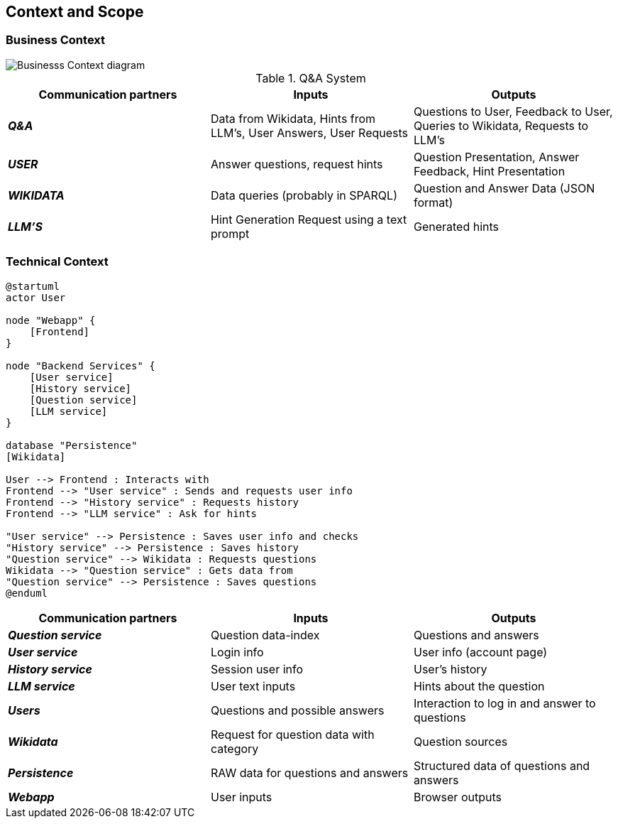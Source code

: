 ifndef::imagesdir[:imagesdir: ../images]

[[section-context-and-scope]]
== Context and Scope


ifdef::arc42help[]
[role="arc42help"]
****
.Contents
Context and scope - as the name suggests - delimits your system (i.e. your scope) from all its communication partners
(neighboring systems and users, i.e. the context of your system). It thereby specifies the external interfaces.

If necessary, differentiate the business context (domain specific inputs and outputs) from the technical context (channels, protocols, hardware).

.Motivation
The domain interfaces and technical interfaces to communication partners are among your system's most critical aspects. Make sure that you completely understand them.

.Form
Various options:

* Context diagrams
* Lists of communication partners and their interfaces.


.Further Information

See https://docs.arc42.org/section-3/[Context and Scope] in the arc42 documentation.

****
endif::arc42help[]

=== Business Context

ifdef::arc42help[]
[role="arc42help"]
****
.Contents
Specification of *all* communication partners (users, IT-systems, ...) with explanations of domain specific inputs and outputs or interfaces.
Optionally you can add domain specific formats or communication protocols.

.Motivation
All stakeholders should understand which data are exchanged with the environment of the system.

.Form
All kinds of diagrams that show the system as a black box and specify the domain interfaces to communication partners.

Alternatively (or additionally) you can use a table.
The title of the table is the name of your system, the three columns contain the name of the communication partner, the inputs, and the outputs.

****
endif::arc42help[]


image::doc3-business-context-diagram.png["Businesss Context diagram", align="center"]

.Q&A System
|===
| Communication partners | Inputs | Outputs

| *_Q&A_*
| Data from Wikidata, Hints from LLM's, User Answers, User Requests
| Questions to User, Feedback to User, Queries to Wikidata, Requests to LLM's

| *_USER_*
|Answer questions, request hints
|Question Presentation, Answer Feedback, Hint Presentation

| *_WIKIDATA_*
| Data queries (probably in SPARQL)
| Question and Answer Data (JSON format)

| *_LLM'S_*
|Hint Generation Request using a text prompt
|Generated hints
|===

=== Technical Context

ifdef::arc42help[]
[role="arc42help"]
****
.Contents
Technical interfaces (channels and transmission media) linking your system to its environment. In addition a mapping of domain specific input/output to the channels, i.e. an explanation which I/O uses which channel.

.Motivation
Many stakeholders make architectural decision based on the technical interfaces between the system and its context. Especially infrastructure or hardware designers decide these technical interfaces.

.Form
E.g. UML deployment diagram describing channels to neighboring systems,
together with a mapping table showing the relationships between channels and input/output.

****
endif::arc42help[]

[plantuml, technical-context-diagram, svg]
----
@startuml
actor User

node "Webapp" {
    [Frontend]
}

node "Backend Services" {
    [User service]
    [History service]
    [Question service]
    [LLM service]
}

database "Persistence"
[Wikidata]

User --> Frontend : Interacts with
Frontend --> "User service" : Sends and requests user info
Frontend --> "History service" : Requests history
Frontend --> "LLM service" : Ask for hints

"User service" --> Persistence : Saves user info and checks
"History service" --> Persistence : Saves history
"Question service" --> Wikidata : Requests questions
Wikidata --> "Question service" : Gets data from
"Question service" --> Persistence : Saves questions
@enduml
----


|===
| Communication partners | Inputs | Outputs

| *_Question service_*
| Question data-index
| Questions and answers

| *_User service_*
| Login info
| User info (account page)

| *_History service_*
| Session user info
| User's history

| *_LLM service_*
| User text inputs
| Hints about the question

| *_Users_*
| Questions and possible answers
| Interaction to log in and answer to questions

| *_Wikidata_*
| Request for question data with category
| Question sources

| *_Persistence_*
| RAW data for questions and answers
| Structured data of questions and answers

| *_Webapp_*
| User inputs
| Browser outputs

|===
